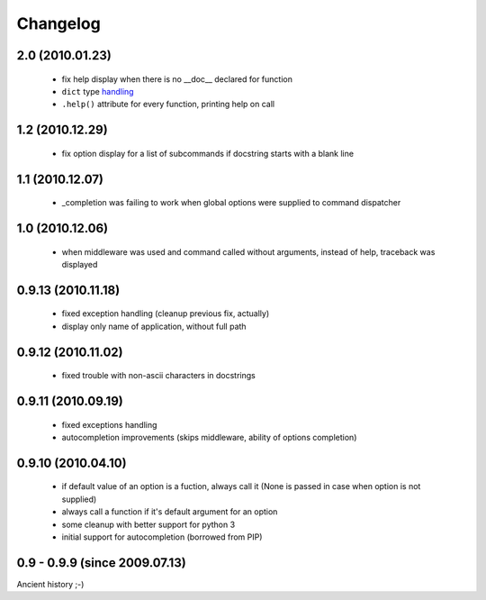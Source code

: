 Changelog
---------

2.0 (2010.01.23)
~~~~~~~~~~~~~~~~

 - fix help display when there is no __doc__ declared for function
 - ``dict`` type `handling`_
 - ``.help()`` attribute for every function, printing help on call

.. _handling: http://hg.piranha.org.ua/opster/docs/overview.html#options-processing

1.2 (2010.12.29)
~~~~~~~~~~~~~~~~

 - fix option display for a list of subcommands if docstring starts with a blank
   line

1.1 (2010.12.07)
~~~~~~~~~~~~~~~~

 - _completion was failing to work when global options were supplied to command
   dispatcher

1.0 (2010.12.06)
~~~~~~~~~~~~~~~~

 - when middleware was used and command called without arguments, instead of
   help, traceback was displayed

0.9.13 (2010.11.18)
~~~~~~~~~~~~~~~~~~~

 - fixed exception handling (cleanup previous fix, actually)
 - display only name of application, without full path

0.9.12 (2010.11.02)
~~~~~~~~~~~~~~~~~~~

 - fixed trouble with non-ascii characters in docstrings

0.9.11 (2010.09.19)
~~~~~~~~~~~~~~~~~~~

 - fixed exceptions handling
 - autocompletion improvements (skips middleware, ability of options completion)

0.9.10 (2010.04.10)
~~~~~~~~~~~~~~~~~~~

 - if default value of an option is a fuction, always call it (None is passed in
   case when option is not supplied)
 - always call a function if it's default argument for an option
 - some cleanup with better support for python 3
 - initial support for autocompletion (borrowed from PIP)

0.9 - 0.9.9 (since 2009.07.13)
~~~~~~~~~~~~~~~~~~~~~~~~~~~~~~

Ancient history ;-)
